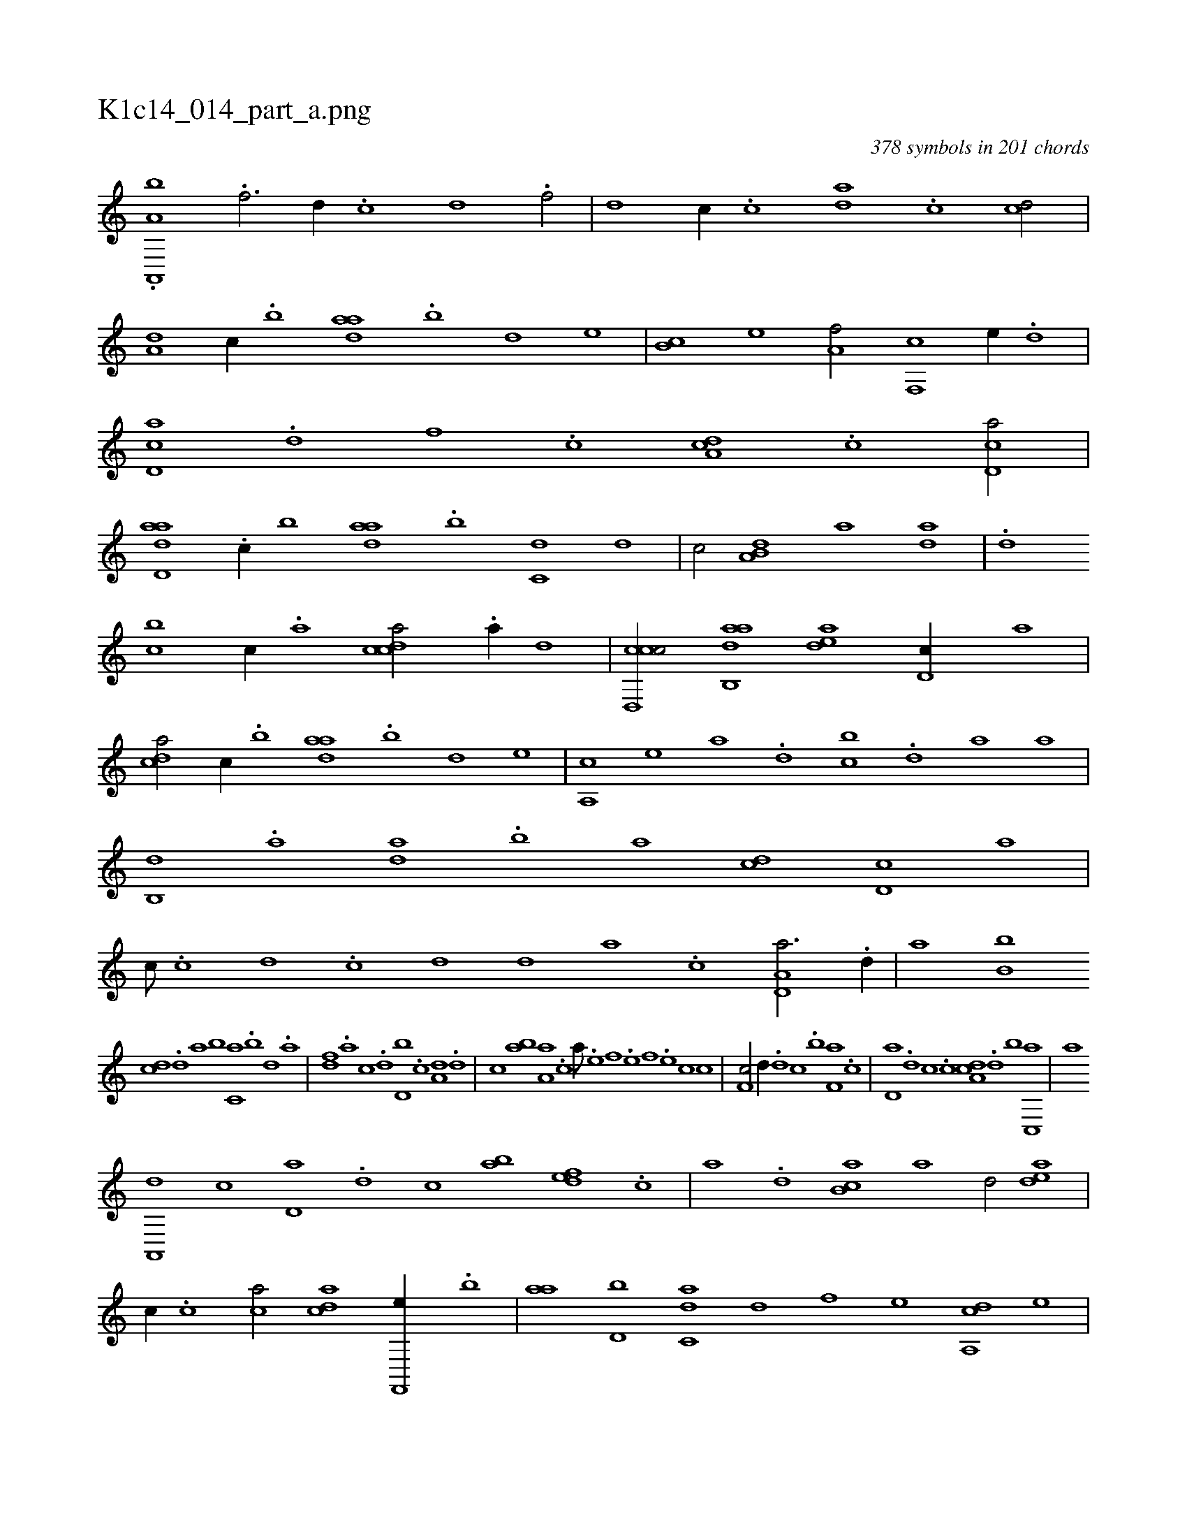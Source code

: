 X:1
%
%%titleleft true
%%tabaddflags 0
%%tabrhstyle grid
%
T:K1c14_014_part_a.png
C:378 symbols in 201 chords
L:1/1
K:italiantab
%
.[a,,,a,b] .[f3/4] [d//] .[c] [d] .[f/] |\
	[,d] [c//] .[,c] [da] .[,c] [cd/] |\
	[a,d] [,c//] .[,,b] [,daa] .[,,b] [,,d] [,,,,e] |\
	[,,b,c] [,,,,e] [,,a,f/] [f,,c] [,,,,e//] .[d] |\
	[cd,a] .[d] [f] .[,c] [da,c] .[,c] [cd,a/] |\
	[add,a] .[,c//] [,,b] [,daa] .[,,b] [c,d] [,,,,d] |\
	[,,,,c/] [a,b,d] [,,,a] [,da] |\
	.[,,,,,,d] 
%
[,,bc] [,c//] .[,a] [,cdca/] .[a//] [,,,,,d] |\
	[ccd,,c/] [aab,,d] [,,dea] [,d,c//] [,,,a] |\
	[,,dca/] [,c//] .[,,b] [,daa] .[,,b] [,,d] [,,,,e] |\
	[,a,,c] [,,,,e] [,,,a] .[,,d] [,,bc] .[,,d] [,a] [,,,a] |\
	[,b,,d] .[,a] [,,da] .[,,b] [,,a] [,,,cd] [,,d,c] [,,,,a] |\
	[,,,,c///] .[,,c] [,,d] .[,,c] [,,d] [,,d] [,,a] .[,,c] [a,d,a3/4] .[,d//] |\
	[,,,,,a] [,b,b] 
%
[,cd] .[,d] [a] [,,b] [c,a] .[,,b] [,,d] .[a] |\
	[,df] .[a] [c] .[,,d] [d,b] .[c] [a,d] .[,d] |\
	[,c] [,ab] [a,a] .[,,,c] [,,a///] .[,e] [,f] .[,e] [,f] .[,e] [,c] [,c] |\
	[,f,c/] [,,d//] .[,d] [,c] .[,,b] [f,a] .[,,,c] |\
	[,d,a] .[d] [c] .[,c] [da,c] .[,,d] [,,b] [c,,a] |\
	[,,,,,a] 
%
[a,,,d] [,,,,c] [,,d,a] .[,d] [,c] [,ab] [,,def] .[,,,c] |\
	[,,,a] .[,,,,d] [,ab,c] [,,,,a] [,,,,,d/] [,,dea] |\
	[,,,,c//] .[,,,c] [,ca/] [,,dca] [f,,,e//] .[,,b] |\
	[,,aa] [d,b] [c,da] [d] [f] [,,,,e] [da,,c] [,,,,e] |\
	[,,,a] [c,d] [ddb] .[,,a] [,,bc] .[,c] [aa] .[,c] |\
	[cdda/] [f//] .[,,b] [,,a] [d,b] [c,d] .[d] |
% number of items: 378


